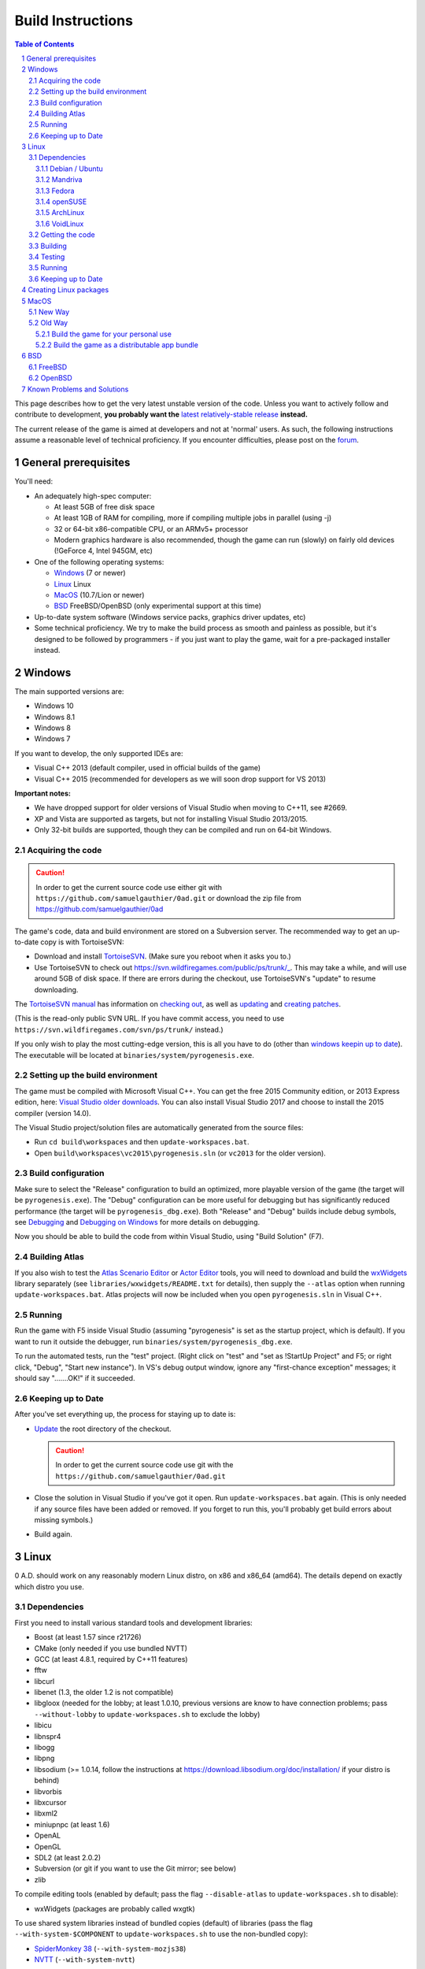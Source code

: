 ==================
Build Instructions
==================

.. sectnum::

.. contents:: Table of Contents

This page describes how to get the very latest unstable version of the code.
Unless you want to actively follow and contribute to development, **you probably
want the** `latest relatively-stable release <https://play0ad.com/download>`_
**instead.**

The current release of the game is aimed at developers and not at 'normal'
users. As such, the following instructions assume a reasonable level of
technical proficiency. If you encounter difficulties, please post on the
`forum <https://www.wildfiregames.com/forum/index.php?showforum=312>`_.

General prerequisites
=====================

You'll need:

* An adequately high-spec computer:

  * At least 5GB of free disk space

  * At least 1GB of RAM for compiling, more if compiling multiple jobs in
    parallel (using -j)

  * 32 or 64-bit x86-compatible CPU, or an ARMv5+ processor

  * Modern graphics hardware is also recommended, though the game can run
    (slowly) on fairly old devices (!GeForce 4, Intel 945GM, etc)

* One of the following operating systems:

  * `Windows`_ (7 or newer)

  * `Linux`_ Linux

  * `MacOS`_ (10.7/Lion or newer)

  * `BSD`_ FreeBSD/OpenBSD (only experimental support at this time)

* Up-to-date system software (Windows service packs, graphics driver updates,
  etc)

* Some technical proficiency. We try to make the build process as smooth and
  painless as possible, but it's designed to be followed by programmers - if you
  just want to play the game, wait for a pre-packaged installer instead.

Windows
=======

The main supported versions are:

* Windows 10

* Windows 8.1

* Windows 8

* Windows 7

If you want to develop, the only supported IDEs are:

* Visual C++ 2013 (default compiler, used in official builds of the game)

* Visual C++ 2015 (recommended for developers as we will soon drop support for
  VS 2013)

**Important notes:**

* We have dropped support for older versions of Visual Studio when moving to
  C++11, see #2669.

* XP and Vista are supported as targets, but not for installing Visual Studio
  2013/2015.

* Only 32-bit builds are supported, though they can be compiled and run on
  64-bit Windows.

Acquiring the code
------------------

.. caution:: In order to get the current source code use either git with
             ``https://github.com/samuelgauthier/0ad.git`` or download the zip
             file from https://github.com/samuelgauthier/0ad

The game's code, data and build environment are stored on a Subversion server.
The recommended way to get an up-to-date copy is with TortoiseSVN:

* Download and install `TortoiseSVN <https://tortoisesvn.net/>`_. (Make sure you
  reboot when it asks you to.)

* Use TortoiseSVN to check out https://svn.wildfiregames.com/public/ps/trunk/_.
  This may take a while, and will use around 5GB of disk space. If there are
  errors during the checkout, use TortoiseSVN's "update" to resume downloading.

The `TortoiseSVN manual
<https://tortoisesvn.net/docs/release/TortoiseSVN_en/index.html>`_ has
information on `checking out
<https://tortoisesvn.net/docs/release/TortoiseSVN_en/tsvn-dug-checkout.html>`_,
as well as `updating
<https://tortoisesvn.net/docs/release/TortoiseSVN_en/tsvn-dug-update.html>`_ and
`creating patches
<https://tortoisesvn.net/docs/release/TortoiseSVN_en/tsvn-dug-patch.html>`_.

(This is the read-only public SVN URL. If you have commit access, you need to
use ``https://svn.wildfiregames.com/svn/ps/trunk/`` instead.)

If you only wish to play the most cutting-edge version, this is all you have to
do (other than `windows keepin up to date`_). The executable will be
located at ``binaries/system/pyrogenesis.exe``. 

Setting up the build environment
--------------------------------

The game must be compiled with Microsoft Visual C++. You can get the free 2015
Community edition, or 2013 Express edition, here: `Visual Studio older downloads
<https://www.visualstudio.com/vs/older-downloads/>`_. You can also install
Visual Studio 2017 and choose to install the 2015 compiler (version 14.0).

The Visual Studio project/solution files are automatically generated from the
source files:

* Run ``cd build\workspaces`` and then ``update-workspaces.bat``.
* Open ``build\workspaces\vc2015\pyrogenesis.sln`` (or ``vc2013`` for the older
  version).

Build configuration
-------------------

Make sure to select the "Release" configuration to build an optimized, more
playable version of the game (the target will be ``pyrogenesis.exe``). The
"Debug" configuration can be more useful for debugging but has significantly
reduced performance (the target will be ``pyrogenesis_dbg.exe``). Both "Release"
and "Debug" builds include debug symbols, see `Debugging
<https://trac.wildfiregames.com/wiki/Debugging>`_ and `Debugging on Windows
<https://trac.wildfiregames.com/wiki/DebuggingOnWindows>`_ for more details on
debugging.

Now you should be able to build the code from within Visual Studio, using "Build
Solution" (F7).

Building Atlas
--------------

If you also wish to test the `Atlas Scenario Editor
<https://trac.wildfiregames.com/wiki/Atlas_Manual>`_ or `Actor Editor
<https://trac.wildfiregames.com/wiki/Actor_Editor>`_ tools, you will need to
download and build the `wxWidgets <http://www.wxwidgets.org/>`_ library
separately (see ``libraries/wxwidgets/README.txt`` for details), then supply the
``--atlas`` option when running ``update-workspaces.bat``. Atlas projects will
now be included when you open ``pyrogenesis.sln`` in Visual C++.

Running
-------

Run the game with F5 inside Visual Studio (assuming "pyrogenesis" is set as the
startup project, which is default). If you want to run it outside the debugger,
run ``binaries/system/pyrogenesis_dbg.exe``.

To run the automated tests, run the "test" project. (Right click on "test" and
"set as !StartUp Project" and F5; or right click, "Debug", "Start new
instance"). In VS's debug output window, ignore any "first-chance exception"
messages; it should say ".......OK!" if it succeeded.

.. _windows keepin up to date:

Keeping up to Date
------------------

After you've set everything up, the process for staying up to date is:

* `Update
  <https://tortoisesvn.net/docs/release/TortoiseSVN_en/tsvn-dug-update.html>`_
  the root directory of the checkout.

  .. caution:: In order to get the current source code use git
               with the ``https://github.com/samuelgauthier/0ad.git``

* Close the solution in Visual Studio if you've got it open. Run
  ``update-workspaces.bat`` again. (This is only needed if any source files have
  been added or removed. If you forget to run this, you'll probably get build
  errors about missing symbols.)

* Build again.

Linux
=====

0 A.D. should work on any reasonably modern Linux distro, on x86 and x86_64
(amd64). The details depend on exactly which distro you use.

Dependencies
------------

First you need to install various standard tools and development libraries:

* Boost (at least 1.57 since r21726)

* CMake (only needed if you use bundled NVTT)
* GCC (at least 4.8.1, required by C++11 features)
* fftw
* libcurl
* libenet (1.3, the older 1.2 is not compatible)
* libgloox (needed for the lobby; at least 1.0.10, previous versions are know to
  have connection problems; pass ``--without-lobby`` to ``update-workspaces.sh``
  to exclude the lobby)
* libicu
* libnspr4
* libogg
* libpng
* libsodium (>= 1.0.14, follow the instructions at
  https://download.libsodium.org/doc/installation/ if your distro is behind)
* libvorbis
* libxcursor
* libxml2
* miniupnpc (at least 1.6)
* OpenAL
* OpenGL
* SDL2 (at least 2.0.2)
* Subversion (or git if you want to use the Git mirror; see below)
* zlib

To compile editing tools (enabled by default; pass the flag ``--disable-atlas``
to ``update-workspaces.sh`` to disable):

* wxWidgets (packages are probably called wxgtk)

To use shared system libraries instead of bundled copies (default) of libraries
(pass the flag ``--with-system-$COMPONENT`` to ``update-workspaces.sh`` to use
the non-bundled copy):

* `SpiderMonkey 38 <https://developer.mozilla.org/docs/SpiderMonkey/38>`_
  (``--with-system-mozjs38``)
* `NVTT <https://github.com/castano/nvidia-texture-tools>`_
  (``--with-system-nvtt``)

For a list of all options to ``update-workspaces.sh`` see `premake
<https://trac.wildfiregames.com/wiki/premake>`_.

Debian / Ubuntu
+++++++++++++++

* On **Debian 8/jessie or Ubuntu 14.04/trusty or later** install the required
  dependencies with:

  .. code:: bash

   sudo apt-get install build-essential libboost-dev libboost-filesystem-dev \
   libcurl4-gnutls-dev libenet-dev libgloox-dev libicu-dev \
   libminiupnpc-dev libnspr4-dev libnvtt-dev libogg-dev libopenal-dev \
   libpng-dev libsdl2-dev libvorbis-dev libwxgtk3.0-dev libxcursor-dev \
   libxml2-dev subversion zlib1g-dev fftw

  * With these dependencies you have to run: ``./update-workspaces.sh
    --with-system-nvtt``

* On all versions **except Ubuntu 18.04**, you will need to `install libsodium
  manually <https://download.libsodium.org/doc/installation/>`_.

  * On **Ubuntu 18.04**, ``sudo apt-get install libsodium-dev``.

* If you want to use a packaged **mozjs38**, available for example in `0ad.dev
  PPA <https://launchpad.net/~wfg/+archive/ubuntu/0ad.dev/+packages>`_:

  * you should replace ``libnspr4-dev`` with ``libmozjs-38-dev`` and run
    ``update-workspace.sh`` with ``--with-system-mozjs38``.

* When not using system nvidia-texture-tools, ``libnvtt-dev`` can be omitted,
  but ``cmake`` is needed to build the bundled NVTT.

* You can also use ``libcurl4-openssl-dev`` instead of ``libcurl4-gnutls-dev``
  (it's not possible to install both at once), but `note that openssl is not GPL
  compatible and the resulting binaries could not be redistributed
  <http://lintian.debian.org/tags/possible-gpl-code-linked-with-openssl.html>`_.

Mandriva
++++++++

Install the dependencies with:

.. code:: bash

   urpmi gcc-c++ python subversion zip cmake boost-devel libcurl-devel \
   libenet-devel libgloox-devel libpng-devel libsodium-devel libvorbis-devel \
   libxml2-devel libwxgtku2.8-devel openal-soft-devel libicu-devel fftw

Fedora
++++++

Install the dependencies with:

.. code:: bash

   sudo dnf install gcc-c++ python subversion zip cmake patch boost-devel \
   libcurl-devel enet-devel libpng-devel libsodium-devel libvorbis-devel \
   libxml2-devel openal-soft-devel pkgconfig SDL2-devel wxGTK-devel gloox-devel\
   libicu-devel miniupnpc-devel nspr-devel fttw

* To submit a patch for review via arcanist (`Phabricator
  <https://trac.wildfiregames.com/wiki/Phabricator>`_), php is needed:  ``dnf
  install php-cli php-xml``.

openSUSE
++++++++

Install the dependencies with:

.. code:: bash

   sudo zypper install gcc-c++ python subversion zip cmake boost-devel \
   libcurl-devel libenet-devel libpng-devel libsodium-devel libvorbis-devel \
   libxml2-devel openal-soft-devel pkg-config wxWidgets-devel libSDL2-devel \
   gloox-devel libicu-devel miniupnpc-devel fftw

ArchLinux
+++++++++
.. code:: bash

   pacman -S --needed boost cmake curl enet fftw gcc gloox icu libgl libogg \
   libpng libsodium libvorbis libxcursor libxml2 miniupnpc patch sdl2 \
   subversion wxgtk zip zlib

VoidLinux
+++++++++

.. code:: bash

   sudo xbps-install -Syv base-devel boost-devel cmake curl fftw gcc icu-devel \
   libcurl-devel libenet-devel libogg-devel libopenal-devel libpng-devel \
   libsodium-devel libvorbis-devel libXcursor libxml2 MesaLib-devel \
   miniupnpc-devel nspr-devel patch pkg-config SDL2-devel wxWidgets-devel zip \
   zlib
   
If there are issues, install more header files depending on the compiler's error
message. ``nspr-devel`` is required for building SpiderMonkey and pyrogenesis
requires ``MesaLib-devel`` to provide header files for libGL. Custom compile
``gloox`` for the Lobby or use xbps source packages or use
``update-workspaces.sh --without-lobby`` or wait until
https://github.com/voidlinux/void-packages/pull/5102 is merged. If there are
unresolved shlibs or an update breaks a package, then e.g.

.. code:: bash

   sudo xbps-install -Syv SDL2-devel dbus dbus-x11  # credit Vaelatern
   sudo xpbs-install -Su  # update, add -d for debugging, credit duncaen

.. _described above:

Getting the code
----------------

.. caution:: In order to get the current source code use git
             with ``https://github.com/samuelgauthier/0ad.git``

0 A.D. is primarily developed on SVN. To checkout the latest code from SVN, run this command:

.. code:: bash

   svn co https://svn.wildfiregames.com/public/ps/trunk/ 0ad

**Note:** Sometimes SVN stops before it has downloaded all files. You should
check that it outputs something like ``at revision rXXXX``. Otherwise run

.. code:: bash

   svn up 0ad

**Note:** Make sure that the checkout directory doesn't contain special
characters (spaces or non-ASCII characters)

There are also Git mirrors, which may be slightly less up-to-date but usually
offers faster downloads. To use a Git mirror, use one of the following commands
instead:

.. code:: bash

   git clone https://github.com/0ad/0ad.git

or

.. code:: bash

   git clone https://gitlab.com/0ad/0ad.git

.. _build:

Building
--------

Compile the code with:

.. code:: bash

   cd 0ad/build/workspaces
   ./update-workspaces.sh -j3
   cd gcc
   make -j3

* **-j3** gives the number of parallel builds to run, and should typically be
  one plus the number of CPU cores available.

* The **Release** mode builds (which are the default) are more optimised, but
  are harder to debug. Use ``make config=debug`` (and run ``pyrogenesis_dbg``)
  if you need better debugging support. See `Debugging
  <https://trac.wildfiregames.com/wiki/Debugging>`_ for more details.

If you encounter any build errors, review the `existing bug reports
<https://trac.wildfiregames.com/report>`_, check the `Known Problems and
Solutions`_ or please file a `new bug in the tracker
<https://trac.wildfiregames.com/newticket>`_.

Testing
-------

Run the automated tests to verify that everything works as expected like this:

.. code:: bash

   cd ../../..
   binaries/system/test

Running
-------

If everything went well, compiling the code worked and all tests passed, it's
finally time to run the game:

.. code:: bash

   binaries/system/pyrogenesis


.. _linux keeping up to date:

Keeping up to Date
------------------

.. caution:: In order to get the current source code use git
             with ``https://github.com/samuelgauthier/0ad.git``

If you want to rebuild quickly after updating from SVN, you can usually get away
with:

.. code:: bash

   svn up
   cd build/workspaces
   ./update-workspaces.sh -j3
   cd gcc
   make -j3

If the ``make`` line gives errors, you may need to run ``make clean`` before it.
If the ``update-workspaces.sh`` gives errors, you may need to run
``clean-workspaces.sh`` before it.

Creating Linux packages
=======================

If you want to create packages for a Linux distribution see the current `0ad
<https://anonscm.debian.org/viewvc/pkg-games/packages/trunk/0ad/debian/>`_ and
`0ad-data
<https://anonscm.debian.org/viewvc/pkg-games/packages/trunk/0ad-data/debian/>`_
packages on OBS for examples (especially the ``control`` and ``rules`` files).

MacOS
=====

We recommend using the `New Way`_ over the `Old Way`_ because it is updated, is
easier and uses homebrew. Additionally in the `Old Way`_, links may be broken.

New Way
-------

* Install Xcode from the App Store

* Install the command line tools:

  .. code:: bash

   xcode-select --install

* Install homebrew:

  .. code:: bash

   /usr/bin/ruby -e "$(curl -fsSL https://raw.githubusercontent.com/Homebrew/install/master/install)"

* Install the required packages:

  .. code:: bash

   brew install lzlib curl libiconv libxml12 sdl2 boost wxwidgets libpng \
   libogg libvorbis nspr icu4c enet miniupnpc libsodium fftw git

* Get the game source code, build the libraries and update the workspaces:

  .. code:: bash

   git clone https://github.com/samuelgauthier/0ad.git
   cd 0ad
   ./waterquick libs
   ./waterquick uw


* Build the game and run it:

  .. code:: bash

   ./waterquick br

  The script will launch the default demo map. If you would like to build and
  launch it without a map run the following instead:

  .. code:: bash

   ./waterquick brn

  If you want to change the default loaded map, edit the ``waterquick.sh``
  script and change the variables ``MAPNAME`` and ``MAPTYPE`` accordingly.

  If you just want to run the game use ``./waterquick r`` or ``./waterquick rn``

Old Way
-------

The process on OS X is similar to Linux:

* Obtain the command line tools:

  * If you're using Lion 10.7.3 or later, Apple has made their *Command Line
    Tools for Xcode* package freely available, as a separate download. **It
    does not include or require Xcode.** If you don't want the Xcode IDE, it's
    recommended to install only this package from
    `Apple Developer Downloads <https://developer.apple.com/downloads/index.action>`_ 
    . You need a free Apple ID to access the download. If you already
    have Xcode 5.1+, you can download the command line tools from the
    `download preferences
    <https://developer.apple.com/library/IOs/#recipes/xcode_help-documentation_preferences/DownloadingandInstallingXcodeComponents/DownloadingandInstallingXcodeComponents.html>`_.

  * If you're using Lion 10.7.2 or earlier, you'll probably need to install
    Xcode to get the command line tools:
    
    * If available, use your Mac OS X install DVD which saves downloading 1.72+
      GB.

    * Visit `Apple Developer Downloads
      <https://developer.apple.com/downloads/index.action>`_ (logging in with
      your free Apple ID) and download the latest Xcode version for your OS.

    * The latest version of Xcode is also available for free from the
      `Mac App Store <http://www.apple.com/mac/app-store/>`_. *Note: if you
      download the app, it is only the installer for Xcode. You need to open it
      and run the "Install Xcode" app.*

  * If you want to build a distributable app bundle as described below, you will
    need Xcode.

  * **Note:** As of Mavericks (10.9) and Xcode 5, Apple
    `no longer supports
    <https://developer.apple.com/library/mac/releasenotes/DeveloperTools/RN-Xcode/xc5_release_notes/xc5_release_notes.html#//apple_ref/doc/uid/TP40001051-CH2-SW302>`_
    llvm-gcc, instead it is required to use clang.
    Additionally, the default C++ library is now libc++ instead of libstdc++. If
    you've upgraded and previously built the game, you should pass the
    ``--force-rebuild`` flag to ``build-osx-libs.sh``.

* As of Alpha 21, the game uses SpiderMonkey 38 which requires a Python 2.7
  version later than 2.7.3. If you're on Mountain Lion (10.8) or earlier, you
  will need to first update your Python installation with the latest 2.7.x
  installer from `the official python site
  <https://www.python.org/downloads/release/python-279/>`_.

* Obtain CMake:

  * You can download a prebuilt OS X package `from cmake's site
    <https://cmake.org/download/>`_.

  * If prompted, install the CMake command line tools to the default location.

  * **Note:** Recent versions have no installer, so after copying the app
    bundle to **Applications**, you need to run CMake with elevated
    permissions to install the command line tools. From the terminal:

    .. code:: bash

       sudo "/Applications/CMake.app/Contents/bin/cmake-gui" --install

  * If the install command fails, you can manually add the following line to
     the end of ``/etc/paths``:

     .. code:: bash
     
        /Applications/CMake.app/Contents/bin

* Obtain the game's source code:

  .. caution:: In order to get the current source code use git
               with ``https://github.com/samuelgauthier/0ad.git``


  * 0 A.D. is primarily developed on SVN. To checkout the latest code from SVN, run this command:

    .. code:: bash

     svn co https://svn.wildfiregames.com/public/ps/trunk/ 0ad

    **Note:** Sometimes SVN stops before it has downloaded all files. You
    should check that it outputs something like ``at revision rXXXX``.
    Otherwise run

    **Warning** To get the source of the current repo use the git way instead.

    .. code:: bash

     svn up 0ad

  * There is also a Git mirror, which may be slightly less up-to-date but
    usually offers faster downloads. To use the Git mirror, use this command
    instead:

    .. code:: bash

      git clone https://github.com/samuelgauthier/0ad.git

Now you have two options:

Build the game for your personal use
++++++++++++++++++++++++++++++++++++

* Run ``libraries/osx/build-osx-libs.sh``, the OS X libraries build script, this
  will download and build the game's dependencies (except CMake, see above).
  This script will take some time to finish when first run, after that it will
  reuse the old build.

  .. code:: bash

   cd libraries/osx
   ./build-osx-libs.sh -j3

  * **-j3** gives the number of parallel builds to run, and should typically
    be one plus the number of CPU cores available.

  * To force a rebuild for some reason, e.g. the SVN folder is moved or Xcode /
    OS X is upgraded, pass in the ``--force-rebuild`` flag.

* Next, to build the game on the command line, use the following commands:

  .. code:: bash

   cd 0ad/build/workspaces
   ./update-workspaces.sh -j3
   cd gcc
   make -j3

  * The **Release** mode builds (which are the default) are more optimised, but
    are harder to debug. Use ``make config=debug`` (and run ``pyrogenesis_dbg``)
    if you need better debugging support. See `Debugging
    <https://trac.wildfiregames.com/wiki/Debugging>`_ for more details.

  * If you encounter any build errors, review the `existing bug reports
    <https://trac.wildfiregames.com/report>`_, check the `known problems section
    <Known Problems and Solutions>`_ or please `file a new bug in the tracker
    <https://trac.wildfiregames.com/newticket>`_.

* Or if you have Xcode 4 installed, you can open
  ``build/workspaces/xcode4/pyrogenesis.xcworkspace`` (see discussion on this
  `in this forum thread
  <https://www.wildfiregames.com/forum/index.php?showtopic=15511&st=160#entry261743>`_).

* Run the automated tests to verify that everything works as expected like this:

  .. code:: bash

      ./binaries/system/test

* If everything went well, compiling the code worked and all tests passed, it's
  finally time to run the game:

  .. code:: bash

      ./binaries/system/pyrogenesis

* **Note:** Newer versions of Xcode no longer include the command line tools by
  default, you need to install them as described above.

* **Note:** It is recommended to use the command line build, since the Xcode
  build is not as well-tested, but Xcode's IDE can be very useful for code
  editing.

Build the game as a distributable app bundle
++++++++++++++++++++++++++++++++++++++++++++

* You will need Xcode installed (for its SDKs)

* Open ``build/workspaces/build-osx-bundle.sh`` and read the comments. You will
  need to change a few settings depending on your version of OS X, Xcode, etc.

* Run ``build-osx-bundle.sh``, the bundle build script, which will download and
  build the game's dependencies for the appropriate SDK, build the game's source
  code, package the mod data, and set up the app bundle info.

  .. code:: bash

   cd build/workspaces
   ./build-osx-bundle.sh -j3

* **-j3** gives the number of parallel builds to run, and should typically be
  one plus the number of CPU cores available.

* When it's finished, there should be a complete **0ad app** bundle in
  ``build/workspaces``. You can open it by double-clicking its icon in Finder or
  with the ``open 0ad.app`` command in the terminal.

* Consider the following to make an official release:

  * Use ``build-osx-bundle.sh --release``, to create a bundle from a clean SVN
    working copy.

  * Package the bundle inside a compressed DMG with background image, for easy
    distribution (see ReleaseProcess).


BSD
===

**Note: The *BSD support is a work in progress and should be considered
experimental. That means don't try it unless you "know what you're doing" :)**

* Install the following ports or packages (names probably differ depending on
  the BSD variant):
  Install commands for the variants are provided below.

  * boost-libs
  * cmake
  * curl
  * enet
  * execinfo
  * fftw
  * gloox
  * gmake
  * iconv
  * icu
  * libGL
  * libogg
  * libvorbis
  * libxml2
  * miniupnpc
  * nspr
  * openal
  * png
  * sdl2
  * subversion
  * wxWidgets-gtk2 (unicode) - required to build the Atlas editor
  * zip
  * **Note:** zlib should already be installed by default
  * GCC 4.8.1+ or Clang
* Obtain the game's source code as `described above`_ for Linux.
* Check for any variant specific issues below.
* **Note:** Our build scripts should detect that you are running \*BSD and use
  ``gmake`` as the make command. If for some reason this isn't correct, you can
  set the ``MAKE`` environment variable to the correct GNU make path.
* Follow the `build`_ instructions above for Linux.

FreeBSD
-------

* Install the dependencies with:
  
  .. code:: bash

   pkg install boost-libs cmake curl enet fftw gloox gmake iconv libGL libogg
   libsodium libvorbis libxml2 miniupnpc nspr openal pkgconf png sdl2 subversion
   wx30-gtk2 zip

* If running FreeBSD 10.0+ you need to set ``CC`` to ``clang`` and ``CXX`` to
  ``clang++``.

  .. code:: bash

   export CC=clang CXX=clang++

* TODO: Fix missing ecvt() (see `#1325
  <https://trac.wildfiregames.com/ticket/1325>`_)

* If building Atlas, you need to set the ``WX_CONFIG`` variable, because
  ``wx-config`` has a different name on FreeBSD. For example, you'd run this
  command if you built the wxGTK 2.8 package with unicode support:

  .. code:: bash

   export WX_CONFIG=wxgtk2u-2.8-config

  if not correct, you will get errors about missing "wx/\*.h" includes. You can
  skip building Atlas altogether (and the wxWidgets dependency) by later passing
  the ``--disable-atlas`` option to ``update-workspaces.sh``.

* You'll have to set this variable every time you run ``update-workspaces.sh``,
  so it may be most convenient to put these commands into another shell script.

OpenBSD
-------

* As we require GCC 4.8.1+ you need to set ``CC`` and ``CXX`` before building

  .. code:: bash

   export CC=egcc CXX=eg++

* Install the dependencies with:

  .. code:: bash

   pkg_add -i boost cmake curl enet fftw g++ gcc gloox gmake icu4c libexecinfo
   libogg libsodium libxml miniupnpc nspr openal png sdl2 subversion zip 

* As OpenBSD's packaged libxml isn't build with threading support, building
  Atlas is not possible so you should run ``update-workspaces.sh`` with the
  ``--disable-atlas`` option.

* You probably need to run pyrogenesis with
  ``LD_PRELOAD=/usr/local/lib/libogg.so.6.2:/usr/local/lib/libvorbis.so.8.0``
  (see `#1463 <https://trac.wildfiregames.com/ticket/1463>`_).

Known Problems and Solutions
============================

* None currently.
